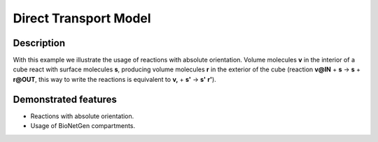 .. _direct_t:

===============
Direct Transport Model
===============

Description
===========

With this example we illustrate the usage of reactions with absolute orientation. Volume molecules **v**
in the interior of a cube react with surface molecules **s**, producing volume molecules **r** in the
exterior of the cube (reaction **v@IN** + **s** -> **s** + **r@OUT**, this way to write the reactions is equivalent to **v,** + **s'** -> **s'** **r'**).


Demonstrated features
=====================

- Reactions with absolute orientation.
- Usage of BioNetGen compartments.
